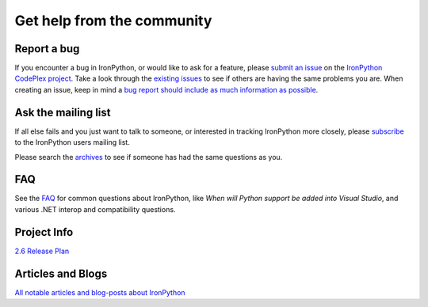===========================
Get help from the community
===========================

------------
Report a bug
------------
If you encounter a bug in IronPython, or would like to ask for a feature, 
please `submit an issue <http://ironpython.codeplex.com/WorkItem/Create.aspx>`_ on the 
`IronPython CodePlex project <http://ironpython.codeplex.com>`_. Take a
look through the `existing issues <http://ironpython.codeplex.com/WorkItem/List.aspx>`_
to see if others are having the same problems you are. When creating an issue, 
keep in mind a 
`bug report should include as much information as possible <http://ironpython.codeplex.com/wikipage?title=IronPython%20Bug%20Template>`_.

--------------------
Ask the mailing list
--------------------
If all else fails and you just want to talk to someone, or interested
in tracking IronPython more closely, please 
`subscribe <http://lists.ironpython.com/listinfo.cgi/users-ironpython.com>`_
to the IronPython users mailing list.
            
Please search the `archives <http://lists.ironpython.com/pipermail/users-ironpython.com>`_
to see if someone has had the same questions as you.

---
FAQ
---
See the `FAQ <http://ironpython.codeplex.com/wikipage?title=FAQ>`_
for common questions about IronPython, like *When will Python support be added into Visual Studio*,
and various .NET interop and compatibility questions.
      
------------
Project Info
------------
`2.6 Release Plan <http://ironpython.codeplex.com/wikipage?title=2.6%20Release%20Plan">`_

------------------
Articles and Blogs
------------------
`All notable articles and blog-posts about IronPython <articles.html>`_

